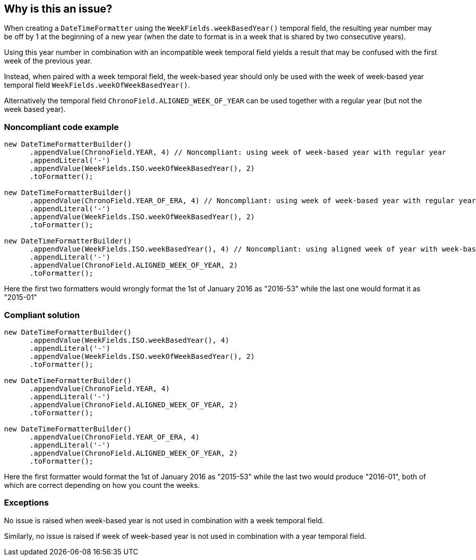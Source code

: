 == Why is this an issue?

When creating a ``++DateTimeFormatter++`` using the ``++WeekFields.weekBasedYear()++`` temporal field, the resulting year number may be off by 1 at the beginning of a new year (when the date to format is in a week that is shared by two consecutive years). 

Using this year number in combination with an incompatible week temporal field yields a result that may be confused with the first week of the previous year.


Instead, when paired with a week temporal field, the week-based year should only be used with the week of week-based year temporal field ``++WeekFields.weekOfWeekBasedYear()++``.


Alternatively the temporal field ``++ChronoField.ALIGNED_WEEK_OF_YEAR++`` can be used together with a regular year (but not the week based year).


=== Noncompliant code example

[source,java]
----
new DateTimeFormatterBuilder()
      .appendValue(ChronoField.YEAR, 4) // Noncompliant: using week of week-based year with regular year
      .appendLiteral('-')
      .appendValue(WeekFields.ISO.weekOfWeekBasedYear(), 2)
      .toFormatter();

new DateTimeFormatterBuilder()
      .appendValue(ChronoField.YEAR_OF_ERA, 4) // Noncompliant: using week of week-based year with regular year
      .appendLiteral('-')
      .appendValue(WeekFields.ISO.weekOfWeekBasedYear(), 2)
      .toFormatter();

new DateTimeFormatterBuilder()
      .appendValue(WeekFields.ISO.weekBasedYear(), 4) // Noncompliant: using aligned week of year with week-based year
      .appendLiteral('-')
      .appendValue(ChronoField.ALIGNED_WEEK_OF_YEAR, 2)
      .toFormatter();
----

Here the first two formatters would wrongly format the 1st of January 2016 as "2016-53" while the last one would format it as  "2015-01"


=== Compliant solution

[source,java]
----
new DateTimeFormatterBuilder()
      .appendValue(WeekFields.ISO.weekBasedYear(), 4)
      .appendLiteral('-')
      .appendValue(WeekFields.ISO.weekOfWeekBasedYear(), 2)
      .toFormatter();

new DateTimeFormatterBuilder()
      .appendValue(ChronoField.YEAR, 4)
      .appendLiteral('-')
      .appendValue(ChronoField.ALIGNED_WEEK_OF_YEAR, 2)
      .toFormatter();

new DateTimeFormatterBuilder()
      .appendValue(ChronoField.YEAR_OF_ERA, 4)
      .appendLiteral('-')
      .appendValue(ChronoField.ALIGNED_WEEK_OF_YEAR, 2)
      .toFormatter();
----

Here the first formatter would format the 1st of January 2016 as "2015-53" while the last two would produce "2016-01", both of which are correct depending on how you count the weeks.


=== Exceptions

No issue is raised when week-based year is not used in combination with a week temporal field.

Similarly, no issue is raised if week of week-based year is not used in combination with a year temporal field.


ifdef::env-github,rspecator-view[]

'''
== Implementation Specification
(visible only on this page)

=== Message

Change this year format to use the week-based year instead.

or (when using ALIGNED_WEEK_OF_YEAR):

Change this year format to use ChronoField.YEAR instead


=== Highlighting

Primary: The use of yy/YEAR/YY/WEEK_BASED_YEAR/weakBasedYear()

Secondary: The use of ww/WEEK_OF_WEEK_BASED_YEAR/weekOfWeekBasedYear()/ALIGNED_WEEK_OF_YEAR


'''
== Comments And Links
(visible only on this page)

=== on 24 Jul 2020, 15:59:48 Ann Campbell wrote:
\[~sebastian.hungerecker] this Noncompliant example would benefit IMO from a comment showing the incorrect output. I.e. make it concrete like our initial, internal example.

endif::env-github,rspecator-view[]
